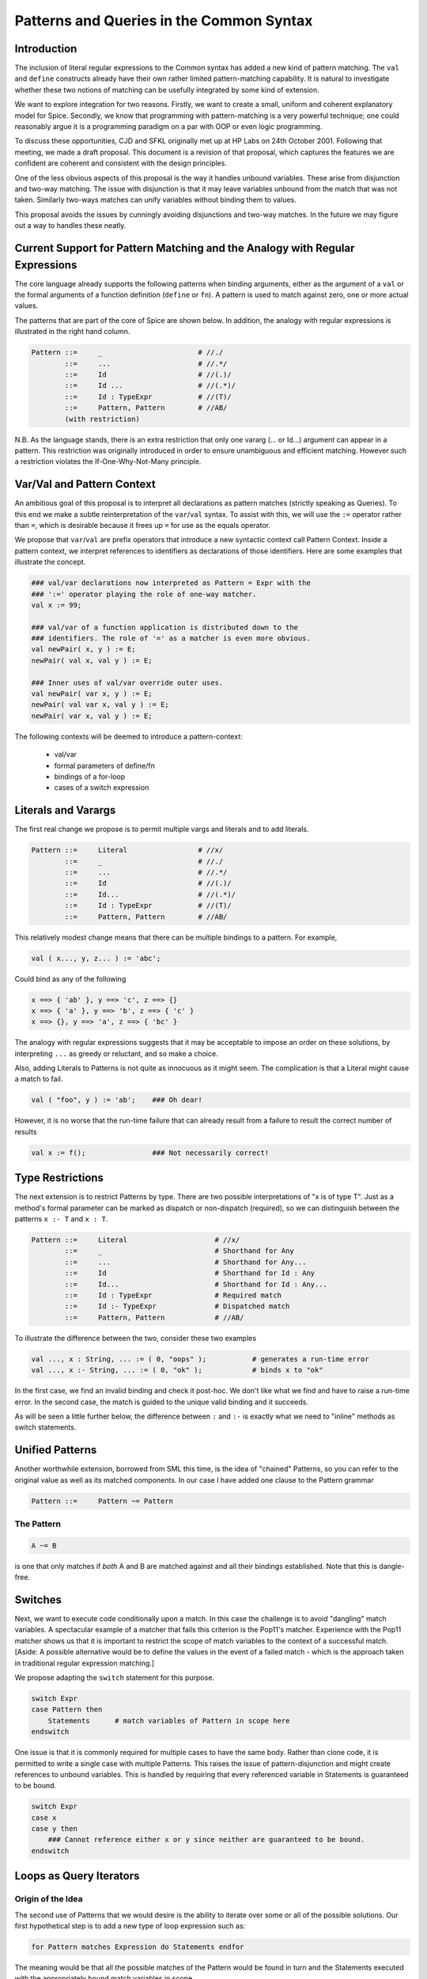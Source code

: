 =========================================
Patterns and Queries in the Common Syntax
=========================================

Introduction
------------


The inclusion of literal regular expressions to the Common syntax has added a new kind of pattern matching.  The ``val`` and ``define`` constructs already have their own rather limited pattern-matching capability.  It is natural to investigate whether these two notions of matching can be usefully integrated by some kind of extension.

We want to explore integration for two reasons.  Firstly, we want to create a small, uniform and coherent explanatory model for Spice.  Secondly, we know that programming with pattern-matching is a very powerful technique; one could reasonably argue it is a programming paradigm on a par with OOP or even logic programming.

To discuss these opportunities, CJD and SFKL originally met up at HP Labs on 24th October 2001.  Following that meeting, we made a draft proposal. This document is a revision of that proposal, which captures the features we are confident are coherent and consistent with the design principles.

One of the less obvious aspects of this proposal is the way it handles unbound variables. These arise from disjunction and two-way matching. The issue with disjunction is that it may leave variables unbound from the match that was not taken. Similarly two-ways matches can unify variables without binding them to values. 

This proposal avoids the issues by cunningly avoiding disjunctions and two-way matches. In the future we may figure out a way to handles these neatly.

Current Support for Pattern Matching and the Analogy with Regular Expressions
-----------------------------------------------------------------------------

The core language already supports the following patterns when binding arguments, either as the argument of a ``val`` or the formal arguments of a function definition (``define`` or ``fn``).  A pattern is used to match against zero, one or more actual values.

The patterns that are part of the core of Spice are shown below.  In addition, the analogy with regular expressions is illustrated in the right hand column.

.. code-block:: text

    Pattern ::=     _                       # //./
            ::=     ...                     # //.*/
            ::=     Id                      # //(.)/
            ::=     Id ...                  # //(.*)/
            ::=     Id : TypeExpr           # //(T)/
            ::=     Pattern, Pattern        # //AB/
            (with restriction)


N.B. As the language stands, there is an extra restriction that only one vararg (... or Id...) argument can appear in a pattern.  This restriction was originally introduced in order to ensure unambiguous and efficient matching. However such a restriction violates the If-One-Why-Not-Many principle.

Var/Val and Pattern Context
---------------------------

An ambitious goal of this proposal is to interpret all declarations as pattern matches (strictly speaking as Queries). To this end we make a subtle reinterpretation of the ``var``/``val`` syntax. To assist with this, we will use the ``:=`` operator rather than ``=``, which is desirable because it frees up ``=`` for use as the equals operator.

We propose that ``var``/``val`` are prefix operators that introduce a new syntactic context call Pattern Context. Inside a pattern context, we interpret references to identifiers as declarations of those identifiers. Here are some examples that illustrate the concept.

.. code-block:: text

    ### val/var declarations now interpreted as Pattern = Expr with the
    ### ':=' operator playing the role of one-way matcher.
    val x := 99;     
    
    ### val/var of a function application is distributed down to the
    ### identifiers. The role of '=' as a matcher is even more obvious.
    val newPair( x, y ) := E;
    newPair( val x, val y ) := E;
    
    ### Inner uses of val/var override outer uses.
    val newPair( var x, y ) := E;
    newPair( val var x, val y ) := E;
    newPair( var x, val y ) := E;


The following contexts will be deemed to introduce a pattern-context:

 * val/var
 * formal parameters of define/fn
 * bindings of a for-loop
 * cases of a switch expression


Literals and Varargs
--------------------

The first real change we propose is to permit multiple vargs and literals and to
add literals.


.. code-block:: text

    Pattern ::=     Literal                 # //x/
            ::=     _                       # //./
            ::=     ...                     # //.*/
            ::=     Id                      # //(.)/
            ::=     Id...                   # //(.*)/
            ::=     Id : TypeExpr           # //(T)/
            ::=     Pattern, Pattern        # //AB/


This relatively modest change means that there can be multiple bindings to a pattern.  For example,

.. code-block:: text

    val ( x..., y, z... ) := 'abc';



Could bind as any of the following

.. code-block:: text

    x ==> { 'ab' }, y ==> 'c', z ==> {}
    x ==> { 'a' }, y ==> 'b', z ==> { 'c' }
    x ==> {}, y ==> 'a', z ==> { 'bc' }


The analogy with regular expressions suggests that it may be acceptable to impose an order on these solutions, by interpreting ``...`` as greedy or reluctant, and so make a choice.

Also, adding Literals to Patterns is not quite as innocuous as it might seem.  The complication is that a Literal might cause a match to fail.

.. code-block:: text

    val ( "foo", y ) := 'ab';    ### Oh dear!

However, it is no worse that the run-time failure that can already result from a failure to result the correct number of results 

.. code-block:: text

    val x := f();                ### Not necessarily correct!

Type Restrictions
-----------------

The next extension is to restrict Patterns by type. There are two possible interpretations of "x is of type T".  Just as a method's formal parameter can be marked as dispatch or non-dispatch (required), so we can distinguish between the patterns ``x :- T`` and ``x : T``.  


.. code-block:: text

    Pattern ::=     Literal                     # //x/
            ::=     _                           # Shorthand for Any
            ::=     ...                         # Shorthand for Any...
            ::=     Id                          # Shorthand for Id : Any
            ::=     Id...                       # Shorthand for Id : Any...
            ::=     Id : TypeExpr               # Required match
            ::=     Id :- TypeExpr              # Dispatched match
            ::=     Pattern, Pattern            # //AB/    

To illustrate the difference between the two, consider these two examples

.. code-block:: text

    val ..., x : String, ... := ( 0, "oops" );           # generates a run-time error
    val ..., x :- String, ... := ( 0, "ok" );            # binds x to "ok"

In the first case, we find an invalid binding and check it post-hoc.  We don't like what we find and have to raise a run-time error.  In the second case, the match is guided to the unique valid binding and it succeeds.

As will be seen a little further below, the difference between ``:`` and ``:-`` is exactly what we need to "inline" methods as switch statements.


Unified Patterns
----------------

Another worthwhile extension, borrowed from SML this time, is the idea of "chained" Patterns, so you can refer to the original value as well as its matched components.  In our case I have added one clause to the Pattern grammar

.. code-block:: text

    Pattern ::=     Pattern ~= Pattern
    

The Pattern
^^^^^^^^^^^

.. code-block:: text

    A ~= B

is one that only matches if *both* A and B are matched against and all their bindings established.  Note that this is dangle-free.

Switches
--------

Next, we want to execute code conditionally upon a match.  In this case the challenge is to avoid "dangling" match variables.  A spectacular example of a matcher that fails this criterion is the Pop11's matcher.  Experience with the Pop11 matcher shows us that it is important to restrict the scope of match variables to the context of a successful match.  [Aside: A possible alternative would be to define the values in the event of a failed match - which is the approach taken in traditional regular expression matching.]



We propose adapting the ``switch`` statement for this purpose.

.. code-block:: text

    switch Expr
    case Pattern then
        Statements      # match variables of Pattern in scope here
    endswitch   


One issue is that it is commonly required for multiple cases to have the same body. Rather than clone code, it is permitted to write a single case with multiple Patterns. This raises the issue of pattern-disjunction and might create references to unbound variables. This is handled by requiring that every referenced variable in Statements is guaranteed to be bound.

.. code-block:: text

    switch Expr
    case x
    case y then
        ### Cannot reference either x or y since neither are guaranteed to be bound.
    endswitch

Loops as Query Iterators
------------------------

Origin of the Idea
^^^^^^^^^^^^^^^^^^

The second use of Patterns that we would desire is the ability to iterate over some or all of the possible solutions.  Our first hypothetical step is to add a new type of loop expression such as:

.. code-block:: text

    for Pattern matches Expression do Statements endfor
    

The meaning would be that all the possible matches of the Pattern would be found in turn and the Statements executed with the appropriately bound match variables in scope.  

This idea naturally leads to an intriguing interpretation of all the loop expressions as Query iterators.  A good analogy is to be made with Prolog.  A Pattern plays the role of a Prolog term but a Query plays the role of a Prolog predicate.  In this interpretation, code fragments such as:

.. code-block:: text

    i in my_list

    j from 0 to 99


would be interpreted as a Queries.  Their meaning is that the control Pattern is successively bound to the generated values.

Development of the Idea
^^^^^^^^^^^^^^^^^^^^^^^

We propose treating declarations as a form of Query. Queries are forms whose evaluation generates a sequence of bindings to the variable of a Pattern. In particular we will interpret ``=`` as a one-way matcher operator.

Here's the ever-expanding grammar:

.. code-block:: text

    Query   ::=     Pattern = Expr
            ::=     Pattern in Expr
            ::=     Pattern on Expr
            ::=     Pattern from Expr to Expr       ### and all relevant variants


Motivating Examples
^^^^^^^^^^^^^^^^^^^

By way of introduction to the idiom of pattern programming, note how the way can be exploited to achieve the effect of ``in``.

.. code-block:: text

    for x in L do <etc>
    
    for ..., x, ... := L... do <etc>

    

This gives rise to some neat shortcuts - or perhaps merely strange effects.  For example, we can interpret the following loop:

.. code-block:: text

    for x, y in L <etc>

as

.. code-block:: text

    for ..., x, y, ... := L... do <etc>

    
In other words, it finds all the adjacent element pairs in ``L``.  We can vary this trick to get other useful results.  If we wanted all the ordered pairs of distinct elements we might write

.. code-block:: text

    for x, ..., y in L do <etc>

If we wanted to select the string elements from a list we might write this

.. code-block:: text

    { for x :- String in L do x endfor } 

Another idiom might be iterating over all the partitions of list

.. code-block:: text

    for lhs..., rhs... matches L... do <etc>

Constructors and Destructors
^^^^^^^^^^^^^^^^^^^^^^^^^^^^

There has been a long-standing tacit agreement that at some point we would attempt to integrate constructors into structure Patterns.  For example, it has always been our intention to arrange that:

.. code-block:: text

    val { x, y } := { 'xy' };


would have the same effect as:

.. code-block:: text

    val x := 'x';  val y := 'y';

We propose to treat function-like application as if they were constructors and implement the match by using their destructors.  This obviously requires that destructors can inferred from constructors and that destructors are distinct from updaters. We propose creating a general "inverse" relationship between functions - and allowing user programmers to extend it themselves.

Adding constructors into Patterns adds no complications.  The grammar expands quite a lot just because we want to match against constructors in both Patterns and TypePatterns.

.. code-block:: text

    Pattern ::=     Literal                     # //x/
            ::=     _                           # Shorthand for Any
            ::=     ...                         # Shorthand for Any...
            ::=     Id                          # Shorthand for Id : Any
            ::=     Id...                       # Shorthand for Id : Any...
            ::=     Id : Type                   # Required match        } see below!
            ::=     Id :- Type                  # Dispatched match      }
            ::=     Pattern, Pattern            # //AB/
            ::=     Pattern ~= Pattern
            ::=     Construction

    Construction 
            ::=     { Pattern }
            ::=     Expr( Pattern )
            ::=     Pattern . Expr
            ::=     Pattern . Expr( Pattern )
            ::=     Pattern @ Expr
            ::=     Pattern @ Expr Pattern

Side Conditions
---------------

Another easy-to-anticipate extension is the addition of side-conditions to Queries (or even Patterns).  Borrowing from HPSL again, we can extend our grammar with the clause:

.. code-block:: text

    Query   ::= Query where Expr

This enables us to write much more powerful queries, such as this palindrome finder, without any significant complications:

.. code-block:: text

    for i..., j... in L where i = j.rev and i.length >= 2 do <etc>


Composite Queries and Repeated Match Variables
----------------------------------------------

Conjunction
^^^^^^^^^^^

Further we might well want to consider the conjunction of two Queries ``A & B``.  Unlike disjunction, conjunction is safe to incorporate as a Query operator as it binds all variables.

.. code-block:: text

    Query   ::= Query & Query


This extension can be used for very modest effect such as the following compact declaration:

.. code-block:: text

    val x := 1 & y := 2;
    

Alternatively, it can be exploited for powerful idioms.  Here is one such idiom for computing the shared elements of two lists:

.. code-block:: text

    define function shared( A, B ) =>
        { for i in A & j where i = j in B do i endfor }
    enddefine;

If there was a way of escaping from a pattern-context back to expression-context we could write the above rather more compactly. We might use the rather ugly ``\( ... )`` notation for that.

.. code-block:: text

    { for i in A & \(i) in B do i endfor }


Shared Variables
^^^^^^^^^^^^^^^^

We can achieve the effect of the above example if we adopt the elegant convention that repeated match variables are permitted and imply equality. The only consideration is whether this extension would introduce difficult scope issues; none have been identified. It anticipaties full two-way unification as in Prolog.  

.. code-block:: text

    ### So it is correct to write the following.
    { for i in A & i in B do i endfor }

This also introduces this beautiful idiom for nested iteration!

.. code-block:: text

    ### This surprised me ...
    for i in A & j in B do <etc>


Parallel Queries
^^^^^^^^^^^^^^^^

In addition to composing Queries with conjunction, we can allow queries to be executed in parallel. The syntax ``Q1 // Q2`` yields a new query that iterates through the solutions of queries Q1 and Q2 in step, binding all the variables in parallel. 

.. code-block:: text

    for i from 1 // j in list do
        ### iterates over j, n being the index of the j in the list
    endfor

Repeated variables are treated as an implicit where clause on the whole query, just as for conjunction.

.. code-block:: text

    ### Find the items that appear in the same position in list1 and list2.
    for i in list1 // i in list2 do
        i
    endfor
    
    ### It works because it is the same as this.
    for ( i in list1 // j in list2 ) where j = i do
    endfor


Queries as Expressions
----------------------
 
Of course, we also want to make conditional switches on Queries as well as Patterns. For this we introduce the ``?- Query`` syntax. This returns true if the binding succeeds and false otherwise. The ``?-`` operator introduces a pattern context.

.. code-block:: text

    if ?- Query then Statements else ... endif

The pattern variables are in scope within the Statements, following the general convention that variables introduced in a condition are in-scope if they are guaranteed to be bound.

Outside of a conditional context the pattern variables are not in scope. It can be treated as a shorthand for ``if ?- Query then true else false endif``. This gives rise to some compact one-liners.  Here is the code for list membership :-

.. code-block:: text

    # Sweet!
    define member( x, L ) => ?- \(x) in L enddefine;


Naked Queries
-------------

A query may simply be written in-line. In which case we refer to it as a declaration. The pattern part of a naked query is always considered to introduce a pattern-context.

.. code-block:: text

    ### Declare x as 99.
    var x := 99;
    
    ### x will be declared as val by default.
    x := 99;
    
    ### Pick out the items to left & right of absent. If no match then fail.
    ### N.B. absent is a literal constant, hence this works.
    ( val left, absent, val right ) in list;        


Equivalence of Method Definitions and Switches
----------------------------------------------

This framework is now more than powerful enough to allow us to rewrite the methods of a generic function as a single switch statement.  [Aside: This satisfies another of our general background goals, to be able to rewrite methods into a simpler in-line construct.]  If we have the following definitions

.. code-block:: text

    define g( Pattern ) => Expr enddefine;
    define override g( Pattern_1 ) => Expr_1 enddefine;
    define override g( Pattern_2 ) => Expr_2 enddefine;    

We can rewrite this as:

.. code-block:: text

    ### We require the match clauses to be ordered by generality
    define g( args... ) =>
        switch args...
        case Pattern_1 then Expr_1
        case Pattern_2 then Expr_2
        case Pattern then Expr
        else fail
        endswitch
    enddefine;

Summary: One-Way Unification
----------------------------

All of the changes discussed make structural pattern matching a very powerful tool.  However, it is still only a one-way unification.  As such it does not allow the creation of shared variables (aliases).  Nor does it permit Patterns to be used as first-class objects; they are restricted to appearing in a few static contexts.

.. code-block:: text

    Query   ::=     Pattern := Expr
            ::=     Pattern in Expr
            ::=     Pattern on Expr
            ::=     Pattern from Expr to Expr   ### and all relevant variants
            ::=     Query where Expr
            ::=     Query & Query

    Pattern ::=     Literal                     ### //x/
            ::=     _                           ### Shorthand for Any
            ::=     ...                         ### Shorthand for Any...
            ::=     Id                          ### Shorthand for Id : Any
            ::=     Id...                       ### Shorthand for Id : Any...
            ::=     Id : Type                   ### Required match        } see below!
            ::=     Id :- Type                  ### Dispatched match      }
            ::=     Pattern, Pattern            ### //AB/
            ::=     Pattern ~= Pattern
            ::=     Construction

    Construction 
            ::=     { Pattern }
            ::=     Expr( Pattern )
            ::=     Pattern . Expr
            ::=     Pattern . Expr( Pattern )
            ::=     Pattern @ Expr
            ::=     Pattern @ Expr Pattern


